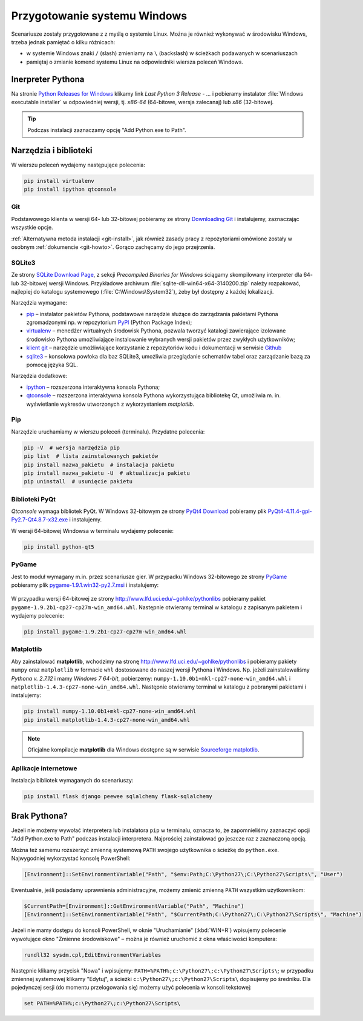 .. _windows-env:

Przygotowanie systemu Windows
#############################

Scenariusze zostały przygotowane z z myślą o systemie Linux.
Można je również wykonywać w środowisku Windows, trzeba jednak pamiętać
o kilku różnicach:

* w systemie Windows znaki ``/`` (slash) zmieniamy na ``\`` (backslash)
  w ścieżkach podawanych w scenariuszach
* pamiętaj o zmianie komend systemu Linux na odpowiedniki wiersza poleceń
  Windows.


.. _ins-python:

Inerpreter Pythona
==================

Na stronie `Python Releases for Windows <https://www.python.org/downloads/windows/>`_
klikamy link *Last Python 3 Release - ...* i pobieramy instalator
:file:`Windows executable installer` w odpowiedniej wersji, tj.
*x86-64* (64-bitowe, wersja zalecanaj) lub *x86* (32-bitowej.

.. tip::

    Podczas instalacji zaznaczamy opcję "Add Python.exe to Path".

.. figure:: img/python_windows01.jpg


Narzędzia i biblioteki
======================

W wierszu poleceń wydajemy następujące polecenia:

.. code-block:: bat

    pip install virtualenv
    pip install ipython qtconsole

Git
----

Podstawowego klienta w wersji 64- lub 32-bitowej pobieramy ze strony
`Downloading Git <https://git-scm.com/download/win>`_ i instalujemy, zaznaczając wszystkie opcje.

:ref:`Alternatywna metoda instalacji <git-install>`, jak również zasady pracy z repozytoriami
omówione zostały w osobnym :ref:`dokumencie <git-howto>`. Gorąco zachęcamy do jego przejrzenia.

.. _sqlite3-win:

SQLite3
-------

Ze strony `SQLite Download Page <http://>`_, z sekcji *Precompiled Binaries for Windows*
ściągamy skompilowany interpreter dla 64- lub 32-bitowej wersji Windows.
Przykładowe archiwum :file:`sqlite-dll-win64-x64-3140200.zip` należy rozpakować,
najlepiej do katalogu systemowego (:file:`C:\Windows\System32`),
żeby był dostępny z każdej lokalizacji.

Narzędzia wymagane:

* `pip <https://pip.pypa.io/en/stable/>`_  – instalator pakietów Pythona, podstawowe narzędzie
  służące do zarządzania pakietami Pythona zgromadzonymi np.
  w repozytorium `PyPI <https://pypi.python.org/pypi>`_  (Python Package Index);
* `virtualenv <https://virtualenv.readthedocs.org/en/latest/>`_  – menedżer wirtualnych środowisk Pythona,
  pozwala tworzyć katalogi zawierające izolowane środowisko Pythona umożliwiające instalowanie
  wybranych wersji pakietów przez zwykłych użytkowników;
* `klient git <https://git-scm.com/downloads>`_  – narzędzie umożliwiające korzystanie z repozytoriów
  kodu i dokumentacji w serwisie `Github <https://github.com/>`_
* `sqlite3 <https://www.sqlite.org/>`_ – konsolowa powłoka dla baz SQLite3, umożliwia przeglądanie
  schematów tabel oraz zarządzanie bazą za pomocą języka SQL.

Narzędzia dodatkowe:

* `ipython <http://ipython.org/>`_ – rozszerzona interaktywna konsola Pythona;
* `qtconsole <http://jupyter.org/qtconsole/stable/>`_  – rozszerzona interaktywna konsola
  Pythona wykorzystująca bibliotekę Qt, umożliwia m. in. wyświetlanie wykresów utworzonych
  z wykorzystaniem *matplotlib*.

Pip
----

Narzędzie uruchamiamy w wierszu poleceń (terminalu). Przydatne polecenia:

.. code-block:: bat

    pip -V  # wersja narzędzia pip
    pip list  # lista zainstalowanych pakietów
    pip install nazwa_pakietu  # instalacja pakietu
    pip install nazwa_pakietu -U  # aktualizacja pakietu
    pip uninstall  # usunięcie pakietu


.. _pyqt-win:

Biblioteki PyQt
----------------

*Qtconsole* wymaga bibliotek PyQt. W Windows 32-bitowym ze strony `PyQt4 Download <http://https://www.riverbankcomputing.com/software/pyqt/download>`_ pobieramy plik `PyQt4-4.11.4-gpl-Py2.7-Qt4.8.7-x32.exe <http://sourceforge.net/projects/pyqt/files/PyQt4/PyQt-4.11.4/PyQt4-4.11.4-gpl-Py2.7-Qt4.8.7-x32.exe>`_
i instalujemy.

W wersji 64-bitowej Windowsa w terminalu wydajemy polecenie:

.. code-block:: bat

    pip install python-qt5



.. _pygame-win:

PyGame
-------

Jest to moduł wymagany m.in. przez scenariusze gier. W przypadku Windows 32-bitowego ze strony
`PyGame <http://pygame.org/ftp/pygame-1.9.1.win32-py2.7.msi>`_ pobieramy plik
`pygame-1.9.1.win32-py2.7.msi <http://pygame.org/ftp/pygame-1.9.1.win32-py2.7.msi>`_
i instalujemy:

.. figure:: img/pygame_windows01.jpg

W przypadku wersji 64-bitowej ze strony `http://www.lfd.uci.edu/~gohlke/pythonlibs <http://www.lfd.uci.edu/~gohlke/pythonlibs>`_ pobieramy pakiet ``pygame-1.9.2b1-cp27-cp27m-win_amd64.whl``. Następnie
otwieramy terminal w katalogu z zapisanym pakietem i wydajemy polecenie:

.. code-block:: bat

    pip install pygame-1.9.2b1-cp27-cp27m-win_amd64.whl

.. _matplotlib-win:

Matplotlib
----------

Aby zainstalować **matplotlib**, wchodzimy na stronę `http://www.lfd.uci.edu/~gohlke/pythonlibs <http://www.lfd.uci.edu/~gohlke/pythonlibs>`_ i pobieramy pakiety ``numpy`` oraz ``matplotlib`` w formacie ``whl`` dostosowane do naszej wersji Pythona i Windows. Np. jeżeli zainstalowaliśmy *Pythona v. 2.7.12* i mamy *Windows 7 64-bit*, pobierzemy: ``numpy‑1.10.0b1+mkl‑cp27‑none‑win_amd64.whl``
i ``matplotlib‑1.4.3‑cp27‑none‑win_amd64.whl``. Następnie otwieramy terminal w katalogu z pobranymi pakietami
i instalujemy:

.. code-block:: bat

    pip install numpy‑1.10.0b1+mkl‑cp27‑none‑win_amd64.whl
    pip install matplotlib‑1.4.3‑cp27‑none‑win_amd64.whl

.. note::

    Oficjalne kompilacje **matplotlib** dla Windows dostępne są w serwisie
    `Sourceforge matplotlib <http://sourceforge.net/projects/matplotlib/files/matplotlib/matplotlib-1.5.0/windows/>`_.

.. _webapps-win:

Aplikacje internetowe
---------------------

Instalacja bibliotek wymaganych do scenariuszy:

.. code-block:: bat

    pip install flask django peewee sqlalchemy flask-sqlalchemy




Brak Pythona?
=============

Jeżeli nie możemy wywołać interpretera lub instalatora ``pip`` w terminalu,
oznacza to, że zapomnieliśmy zaznaczyć opcji "Add Python.exe to Path" podczas
instalacji interpretera. Najprościej zainstalować go jeszcze raz z zaznaczoną
opcją.

Można też samemu rozszerzyć zmienną systemową ``PATH`` swojego użytkownika
o ścieżkę do ``python.exe``. Najwygodniej wykorzystać konsolę PowerShell:

.. code-block:: posh

    [Environment]::SetEnvironmentVariable("Path", "$env:Path;C:\Python27\;C:\Python27\Scripts\", "User")

Ewentualnie, jeśli posiadamy uprawnienia administracyjne, możemy zmienić zmienną ``PATH`` wszystkim użytkownikom:

.. code-block:: posh

    $CurrentPath=[Environment]::GetEnvironmentVariable("Path", "Machine")
    [Environment]::SetEnvironmentVariable("Path", "$CurrentPath;C:\Python27\;C:\Python27\Scripts\", "Machine")

Jeżeli nie mamy dostępu do konsoli PowerShell, w oknie "Uruchamianie" (:kbd:`WIN+R`)
wpisujemy polecenie wywołujące okno "Zmienne środowiskowe" – można je również
uruchomić z okna właściwości komputera:

.. code-block:: bat

    rundll32 sysdm.cpl,EditEnvironmentVariables

.. figure:: img/winpath01.jpg
.. figure:: img/winpath02.jpg

Następnie klikamy przycisk "Nowa" i wpisujemy: ``PATH=%PATH%;c:\Python27\;c:\Python27\Scripts\``;
w przypadku zmiennej systemowej klikamy "Edytuj", a ścieżki ``c:\Python27\;c:\Python27\Scripts\``
dopisujemy po średniku. Dla pojedynczej sesji (do momentu przelogowania się) możemy użyć
polecenia w konsoli tekstowej:

.. code-block:: bat

    set PATH=%PATH%;c:\Python27\;c:\Python27\Scripts\
